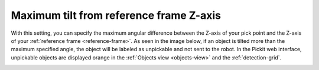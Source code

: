 .. _max_angle_pick_z_ref_z:

Maximum tilt from reference frame Z-axis
========================================

With this setting, you can specify the maximum angular difference
between the Z-axis of your pick point and the Z-axis of your :ref:`reference
frame <reference-frame>`. As seen in the image below, if an object is tilted more than the
maximum specified angle, the object will be labeled as unpickable and
not sent to the robot. In the Pickit web interface, unpickable objects
are displayed orange in the :ref:`Objects view <objects-view>` and the :ref:`detection-grid`.

.. image:: /assets/images/documentation/Max-angle-reference.png
